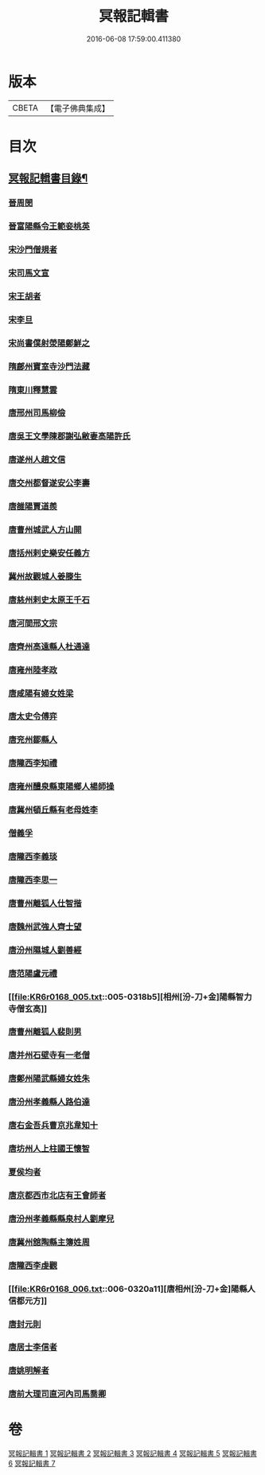 #+TITLE: 冥報記輯書 
#+DATE: 2016-06-08 17:59:00.411380

* 版本
 |     CBETA|【電子佛典集成】|

* 目次
** [[file:KR6r0168_001.txt::001-0307b2][冥報記輯書目錄¶]]
*** [[file:KR6r0168_001.txt::001-0308b16][晉周閔]]
*** [[file:KR6r0168_001.txt::001-0308c5][晉富陽縣令王範妾桃英]]
*** [[file:KR6r0168_001.txt::001-0308c24][宋沙門僧規者]]
*** [[file:KR6r0168_001.txt::001-0309b16][宋司馬文宣]]
*** [[file:KR6r0168_001.txt::001-0310a1][宋王胡者]]
*** [[file:KR6r0168_001.txt::001-0310b1][宋李旦]]
*** [[file:KR6r0168_001.txt::001-0310b17][宋尚書僕射滎陽鄭鮮之]]
*** [[file:KR6r0168_001.txt::001-0310b22][隋鄜州寶室寺沙門法藏]]
*** [[file:KR6r0168_001.txt::001-0310c13][隋東川釋慧雲]]
*** [[file:KR6r0168_002.txt::002-0312a5][唐邢州司馬柳儉]]
*** [[file:KR6r0168_002.txt::002-0312a14][唐吳王文學陳郡謝弘敝妻高陽許氏]]
*** [[file:KR6r0168_002.txt::002-0312b14][唐遂州人趙文信]]
*** [[file:KR6r0168_002.txt::002-0312c15][唐交州都督遂安公李壽]]
*** [[file:KR6r0168_002.txt::002-0313a8][唐雒陽賈道羨]]
*** [[file:KR6r0168_002.txt::002-0313a13][唐曹州城武人方山開]]
*** [[file:KR6r0168_003.txt::003-0313c11][唐括州剌史樂安任義方]]
*** [[file:KR6r0168_003.txt::003-0313c20][冀州故觀城人姜滕生]]
*** [[file:KR6r0168_003.txt::003-0314a6][唐慈州剌史太原王千石]]
*** [[file:KR6r0168_003.txt::003-0314a11][唐河間邢文宗]]
*** [[file:KR6r0168_003.txt::003-0314a21][唐齊州高遠縣人杜通達]]
*** [[file:KR6r0168_003.txt::003-0314b3][唐雍州陸孝政]]
*** [[file:KR6r0168_003.txt::003-0314b9][唐咸陽有婦女姓梁]]
*** [[file:KR6r0168_003.txt::003-0314b19][唐太史令傅弈]]
*** [[file:KR6r0168_003.txt::003-0314c11][唐兖州鄒縣人]]
*** [[file:KR6r0168_004.txt::004-0315b10][唐隴西李知禮]]
*** [[file:KR6r0168_004.txt::004-0316a11][唐雍州醴泉縣東陽鄉人楊師操]]
*** [[file:KR6r0168_004.txt::004-0316c6][唐冀州頓丘縣有老母姓李]]
*** [[file:KR6r0168_004.txt::004-0317a23][僧義孚]]
*** [[file:KR6r0168_005.txt::005-0317b9][唐隴西李義琰]]
*** [[file:KR6r0168_005.txt::005-0317c2][唐隴西李思一]]
*** [[file:KR6r0168_005.txt::005-0317c13][唐曹州離狐人仕智揩]]
*** [[file:KR6r0168_005.txt::005-0317c20][唐魏州武強人齊士望]]
*** [[file:KR6r0168_005.txt::005-0318a10][唐汾州隰城人劉善經]]
*** [[file:KR6r0168_005.txt::005-0318a18][唐范陽盧元禮]]
*** [[file:KR6r0168_005.txt::005-0318b5][相州[汾-刀+金]陽縣智力寺僧玄高]]
*** [[file:KR6r0168_005.txt::005-0318b14][唐曹州離狐人裴則男]]
*** [[file:KR6r0168_005.txt::005-0318c5][唐并州石壁寺有一老僧]]
*** [[file:KR6r0168_005.txt::005-0318c15][唐鄭州陽武縣婦女姓朱]]
*** [[file:KR6r0168_006.txt::006-0319a7][唐汾州孝義縣人路伯達]]
*** [[file:KR6r0168_006.txt::006-0319a15][唐右金吾兵曹京兆韋知十]]
*** [[file:KR6r0168_006.txt::006-0319b1][唐坊州人上柱國王懷智]]
*** [[file:KR6r0168_006.txt::006-0319b12][夏侯均者]]
*** [[file:KR6r0168_006.txt::006-0319b18][唐京都西市北店有王會師者]]
*** [[file:KR6r0168_006.txt::006-0319c3][唐汾州孝義縣縣泉村人劉摩兒]]
*** [[file:KR6r0168_006.txt::006-0319c16][唐冀州舘陶縣主簿姓周]]
*** [[file:KR6r0168_006.txt::006-0320a6][唐隴西李虔觀]]
*** [[file:KR6r0168_006.txt::006-0320a11][唐相州[汾-刀+金]陽縣人信都元方]]
*** [[file:KR6r0168_006.txt::006-0320b2][唐封元則]]
*** [[file:KR6r0168_007.txt::007-0320b11][唐居士李信者]]
*** [[file:KR6r0168_007.txt::007-0321a13][唐姚明解者]]
*** [[file:KR6r0168_007.txt::007-0321c10][唐前大理司直河內司馬喬卿]]

* 卷
[[file:KR6r0168_001.txt][冥報記輯書 1]]
[[file:KR6r0168_002.txt][冥報記輯書 2]]
[[file:KR6r0168_003.txt][冥報記輯書 3]]
[[file:KR6r0168_004.txt][冥報記輯書 4]]
[[file:KR6r0168_005.txt][冥報記輯書 5]]
[[file:KR6r0168_006.txt][冥報記輯書 6]]
[[file:KR6r0168_007.txt][冥報記輯書 7]]

